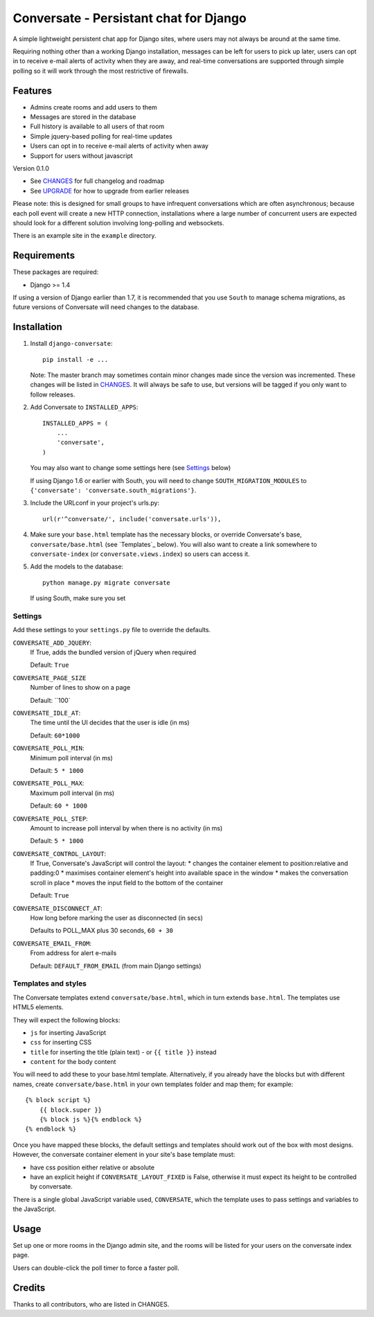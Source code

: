 =======================================
Conversate - Persistant chat for Django
=======================================

A simple lightweight persistent chat app for Django sites, where users may not
always be around at the same time.

Requiring nothing other than a working Django installation, messages can be
left for users to pick up later, users can opt in to receive e-mail alerts of
activity when they are away, and real-time conversations are supported through
simple polling so it will work through the most restrictive of firewalls.


Features
========

* Admins create rooms and add users to them
* Messages are stored in the database
* Full history is available to all users of that room
* Simple jquery-based polling for real-time updates
* Users can opt in to receive e-mail alerts of activity when away
* Support for users without javascript

Version 0.1.0

* See `CHANGES <CHANGES>`_ for full changelog and roadmap
* See `UPGRADE <UPGRADE.rst>`_ for how to upgrade from earlier releases

Please note: this is designed for small groups to have infrequent conversations
which are often asynchronous; because each poll event will create a new HTTP
connection, installations where a large number of concurrent users are expected
should look for a different solution involving long-polling and websockets.

There is an example site in the ``example`` directory.


Requirements
============

These packages are required:

* Django >= 1.4


If using a version of Django earlier than 1.7, it is recommended that you use
``South`` to manage schema migrations, as future versions of Conversate will
need changes to the database.


Installation
============

1. Install ``django-conversate``::

    pip install -e ...

   Note: The master branch may sometimes contain minor changes made since the
   version was incremented. These changes will be listed in
   `CHANGES <CHANGES>`_. It will always be safe to use, but versions will be
   tagged if you only want to follow releases.

2. Add Conversate to ``INSTALLED_APPS``::

    INSTALLED_APPS = (
        ...
        'conversate',
    )
    
   You may also want to change some settings here (see `Settings`_ below)
   
   If using Django 1.6 or earlier with South, you will need to change
   ``SOUTH_MIGRATION_MODULES`` to
   ``{'conversate': 'conversate.south_migrations'}``.

3. Include the URLconf in your project's urls.py::

    url(r'^conversate/', include('conversate.urls')),

4. Make sure your ``base.html`` template has the necessary blocks, or override
   Conversate's base, ``conversate/base.html`` (see `Templates`_ below). You
   will also want to create a link somewhere to ``conversate-index`` (or
   ``conversate.views.index``) so users can access it.

5. Add the models to the database::

    python manage.py migrate conversate

   If using South, make sure you set 


Settings
--------

Add these settings to your ``settings.py`` file to override the defaults.

``CONVERSATE_ADD_JQUERY``:
    If True, adds the bundled version of jQuery when required

    Default: ``True``

``CONVERSATE_PAGE_SIZE``
    Number of lines to show on a page
    
    Default: ``100`

``CONVERSATE_IDLE_AT``:
    The time until the UI decides that the user is idle (in ms)

    Default: ``60*1000``

``CONVERSATE_POLL_MIN``:
    Minimum poll interval (in ms)
    
    Default: ``5 * 1000``

``CONVERSATE_POLL_MAX``:
    Maximum poll interval (in ms)
    
    Default: ``60 * 1000``

``CONVERSATE_POLL_STEP``:
    Amount to increase poll interval by when there is no activity (in ms)
    
    Default: ``5 * 1000``

``CONVERSATE_CONTROL_LAYOUT``:
    If True, Conversate's JavaScript will control the layout:
    * changes the container element to position:relative and padding:0
    * maximises container element's height into available space in the window
    * makes the conversation scroll in place
    * moves the input field to the bottom of the container
    
    Default: ``True``

``CONVERSATE_DISCONNECT_AT``:
    How long before marking the user as disconnected (in secs)
    
    Defaults to POLL_MAX plus 30 seconds, ``60 + 30``

``CONVERSATE_EMAIL_FROM``:
    From address for alert e-mails
    
    Default: ``DEFAULT_FROM_EMAIL`` (from main Django settings)


Templates and styles
--------------------

The Conversate templates extend ``conversate/base.html``, which in turn extends
``base.html``. The templates use HTML5 elements.

They will expect the following blocks:

* ``js`` for inserting JavaScript
* ``css`` for inserting CSS
* ``title`` for inserting the title (plain text) - or ``{{ title }}`` instead
* ``content`` for the body content

You will need to add these to your base.html template. Alternatively, if you
already have the blocks but with different names, create
``conversate/base.html`` in your own templates folder and map them; for
example::

    {% block script %}
        {{ block.super }}
        {% block js %}{% endblock %}
    {% endblock %}

Once you have mapped these blocks, the default settings and templates should
work out of the box with most designs. However, the conversate container
element in your site's base template must:

* have css position either relative or absolute
* have an explicit height if ``CONVERSATE_LAYOUT_FIXED`` is False, otherwise
  it must expect its height to be controlled by conversate.

There is a single global JavaScript variable used, ``CONVERSATE``, which the
template uses to pass settings and variables to the JavaScript.


Usage
=====

Set up one or more rooms in the Django admin site, and the rooms will be listed
for your users on the conversate index page.

Users can double-click the poll timer to force a faster poll.


Credits
=======

Thanks to all contributors, who are listed in CHANGES.

